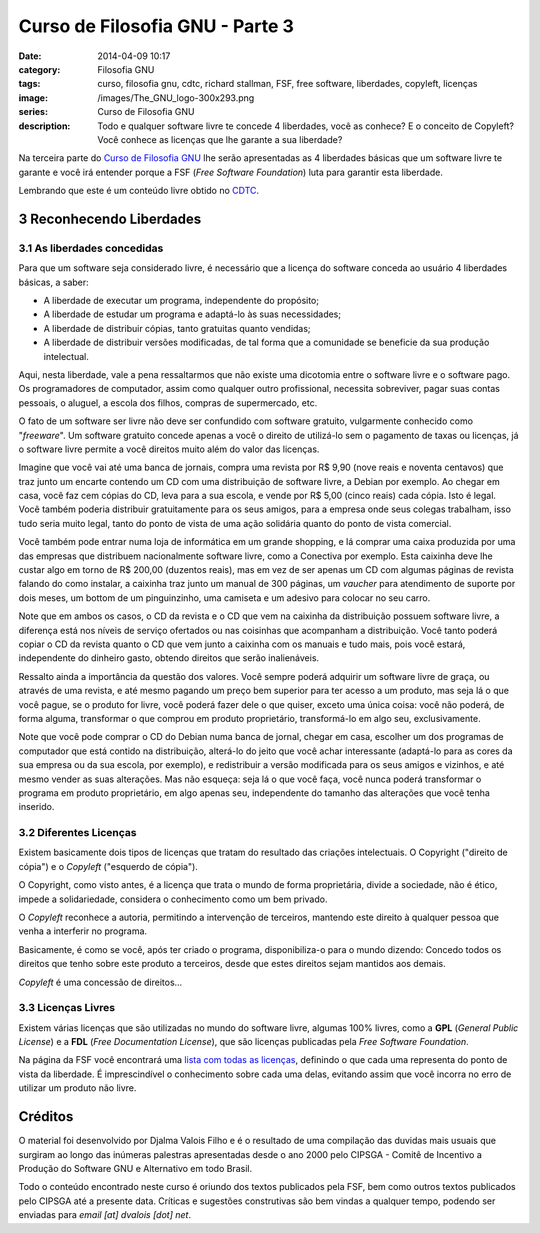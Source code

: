 Curso de Filosofia GNU - Parte 3
################################
:date: 2014-04-09 10:17
:category: Filosofia GNU
:tags: curso, filosofia gnu, cdtc, richard stallman, FSF, free software, liberdades, copyleft, licenças
:image: /images/The_GNU_logo-300x293.png
:series: Curso de Filosofia GNU
:description: Todo e qualquer software livre te concede 4 liberdades, você as conhece? E o conceito de Copyleft? Você conhece as licenças que lhe garante a sua liberdade?

Na terceira parte do `Curso de Filosofia GNU`_ lhe serão apresentadas as 4 liberdades básicas que um software livre te garante e você irá entender porque a FSF (*Free Software Foundation*) luta para garantir esta liberdade.

.. image:: {filename}/images/filosofia-gnu/free-sfotware-word-cloud.jpg
        :target: {filename}/images/filosofia-gnu/free-sfotware-word-cloud.jpg
        :alt: Free Sfotware Word Cloud
        :align: center

Lembrando que este é um conteúdo livre obtido no `CDTC`_.

.. more

3 Reconhecendo Liberdades
-------------------------

3.1 As liberdades concedidas
^^^^^^^^^^^^^^^^^^^^^^^^^^^^

Para que um software seja considerado livre, é necessário que a licença do software conceda ao usuário 4 liberdades básicas, a saber:

* A liberdade de executar um programa, independente do propósito;
* A liberdade de estudar um programa e adaptá-lo às suas necessidades;
* A liberdade de distribuir cópias, tanto gratuitas quanto vendidas;
* A liberdade de distribuir versões modificadas, de tal forma que a comunidade se beneficie da sua produção intelectual.


Aqui, nesta liberdade, vale a pena ressaltarmos que não existe uma dicotomia entre o software livre e o software pago. Os programadores de computador, assim como qualquer outro profissional, necessita sobreviver, pagar suas contas pessoais, o aluguel, a escola dos filhos, compras de supermercado, etc.

O fato de um software ser livre não deve ser confundido com software gratuito, vulgarmente conhecido como "*freeware*". Um software gratuito concede apenas a você o direito de utilizá-lo sem o pagamento de taxas ou licenças, já o software livre permite a você direitos muito além do valor das licenças.

Imagine que você vai até uma banca de jornais, compra uma revista por R$ 9,90 (nove reais e noventa centavos) que traz junto um encarte contendo um CD com uma distribuição de software livre, a Debian por exemplo. Ao chegar em casa, você faz cem cópias do CD, leva para a sua escola, e vende por R$ 5,00 (cinco reais) cada cópia. Isto é legal. Você também poderia distribuir gratuitamente para os seus amigos, para a empresa onde seus colegas trabalham, isso tudo seria muito legal, tanto do ponto de vista de uma ação solidária quanto do ponto de vista comercial.

Você também pode entrar numa loja de informática em um grande shopping, e lá comprar uma caixa produzida por uma das empresas que distribuem nacionalmente software livre, como a Conectiva por exemplo. Esta caixinha deve lhe custar algo em torno de R$ 200,00 (duzentos reais), mas em vez de ser apenas um CD com algumas páginas de revista falando do como instalar, a caixinha traz junto um manual de 300 páginas, um *vaucher* para atendimento de suporte por dois meses, um bottom de um pinguinzinho, uma camiseta e um adesivo para colocar no seu carro.

Note que em ambos os casos, o CD da revista e o CD que vem na caixinha da distribuição possuem software livre, a diferença está nos níveis de serviço ofertados ou nas coisinhas que acompanham a distribuição. Você tanto poderá copiar o CD da revista quanto o CD que vem junto a caixinha com os manuais e tudo mais, pois você estará, independente do dinheiro gasto, obtendo direitos que serão inalienáveis.

Ressalto ainda a importância da questão dos valores. Você sempre poderá adquirir um software livre de graça, ou através de uma revista, e até mesmo pagando um preço bem superior para ter acesso a um produto, mas seja lá o que você pague, se o produto for livre, você poderá fazer dele o que quiser, exceto uma única coisa: você não poderá, de forma alguma, transformar o que comprou em produto proprietário, transformá-lo em algo seu, exclusivamente.

Note que você pode comprar o CD do Debian numa banca de jornal, chegar em casa, escolher um dos programas de computador que está contido na distribuição, alterá-lo do jeito que você achar interessante (adaptá-lo para as cores da sua empresa ou da sua escola, por exemplo), e redistribuir a versão modificada para os seus amigos e vizinhos, e até mesmo vender as suas alterações. Mas não esqueça: seja lá o que você faça, você nunca poderá transformar o programa em produto proprietário, em algo apenas seu, independente do tamanho das alterações que você tenha inserido.

3.2 Diferentes Licenças
^^^^^^^^^^^^^^^^^^^^^^^

Existem basicamente dois tipos de licenças que tratam do resultado das criações intelectuais. O Copyright ("direito de cópia") e o *Copyleft* ("esquerdo de cópia").

O Copyright, como visto antes, é a licença que trata o mundo de forma proprietária, divide a sociedade, não é ético, impede a solidariedade, considera o conhecimento como um bem privado.

O *Copyleft* reconhece a autoria, permitindo a intervenção de terceiros, mantendo este direito à qualquer pessoa que venha a interferir no programa.

Basicamente, é como se você, após ter criado o programa, disponibiliza-o para o mundo dizendo: Concedo todos os direitos que tenho sobre este produto a terceiros, desde que estes direitos sejam mantidos aos demais.

*Copyleft* é uma concessão de direitos...

3.3 Licenças Livres
^^^^^^^^^^^^^^^^^^^

Existem várias licenças que são utilizadas no mundo do software livre, algumas 100% livres, como a **GPL** (*General Public License*) e a **FDL** (*Free Documentation License*), que são licenças publicadas pela *Free Software Foundation*.

Na página da FSF você encontrará uma `lista com todas as licenças`_, definindo o que cada uma representa do ponto de vista da liberdade. É imprescindível o conhecimento sobre cada uma delas, evitando assim que você incorra no erro de utilizar um produto não livre.

Créditos
--------

O material foi desenvolvido por Djalma Valois Filho e é o resultado de uma compilação das duvidas mais usuais que surgiram ao longo das inúmeras palestras apresentadas desde o ano 2000 pelo CIPSGA - Comitê de Incentivo a Produção do Software GNU e Alternativo em todo Brasil.

Todo o conteúdo encontrado neste curso é oriundo dos textos publicados pela FSF, bem como outros textos publicados pelo CIPSGA até a presente data. Críticas e sugestões construtivas são bem vindas a qualquer tempo, podendo ser enviadas para *email [at] dvalois [dot] net*.

.. _Curso de Filosofia GNU: /pt/series/curso-de-filosofia-gnu
.. _lista com todas as licenças: http://www.gnu.org/licenses/licenses.html
.. _CDTC: http://cursos.cdtc.org.br/
